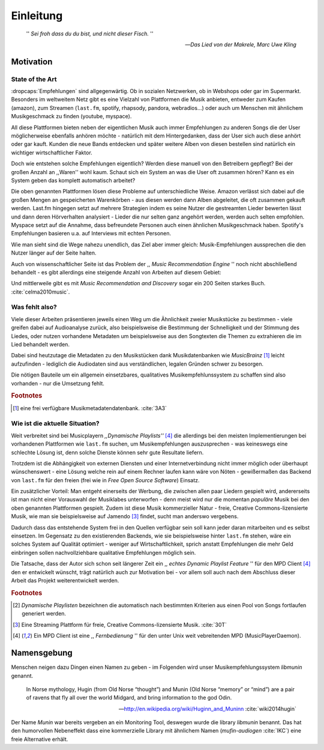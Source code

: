 **********
Einleitung
**********

.. epigraph:: 

   '' *Sei froh dass du du bist, und nicht dieser Fisch.* ''

   -- *Das Lied von der Makrele, Marc Uwe Kling*
   
Motivation
==========

State of the Art
----------------

:dropcaps:`Empfehlungen` sind allgegenwärtig. Ob in sozialen Netzwerken, ob in
Webshops oder gar im Supermarkt.  Besonders im weltweitem Netz gibt es eine
Vielzahl von Plattformen die Musik anbieten, entweder zum Kaufen (amazon), zum
Streamen (``last.fm``, spotify, rhapsody, pandora, webradios...) oder auch um
Menschen mit ähnlichem Musikgeschmack zu finden (youtube, myspace).

All diese Plattformen bieten neben der eigentlichen Musik auch immer
Empfehlungen zu anderen Songs die der User möglicherweise ebenfalls anhören
möchte - natürlich mit dem Hintergedanken, dass der User sich auch diese anhört
oder gar kauft. Kunden die neue Bands entdecken und später weitere Alben von
diesen bestellen sind natürlich ein wichtiger wirtschaftlicher Faktor.

Doch wie entstehen solche Empfehlungen eigentlich? Werden diese manuell
von den Betreibern gepflegt? Bei der großen Anzahl an ,,Waren'' wohl kaum.
Schaut sich ein System an was die User oft zusammen hören?
Kann es ein System geben das komplett automatisch arbeitet?

Die oben genannten Plattformen lösen diese Probleme auf unterschiedliche Weise.
Amazon verlässt sich dabei auf die großen Mengen an gespeicherten Warenkörben -
aus diesen werden dann Alben abgeleitet, die oft zusammen gekauft werden.
Last.fm hingegen setzt auf mehrere Strategien indem es seine Nutzer die
gestreamten Lieder bewerten lässt und dann deren Hörverhalten analysiert -
Lieder die nur selten ganz angehört werden, werden auch selten empfohlen.
Myspace setzt auf die Annahme, dass befreundete Personen auch einen ähnlichen
Musikgeschmack haben. Spotify's Empfehlungen basieren u.a. auf Interviews mit
echten Personen.

Wie man sieht sind die Wege nahezu unendlich, das Ziel aber immer gleich:
Musik-Empfehlungen aussprechen die den Nutzer länger auf der Seite halten.

Auch von wissenschaftlicher Seite ist das Problem der ,, *Music Recommendation
Engine* '' noch nicht abschließend behandelt - es gibt allerdings eine steigende
Anzahl von Arbeiten auf diesem Gebiet:

.. figtable::
    :caption: Anzahl der Arbeiten auf Google Scholar zum Suchbegriff
              ,,Music Recommendation'' aufgeteilt auf die Jahre 1994-2014.
    :alt: Arbeiten zum Thema 'Music Recommendation' über die Jahre
    :spec: r l | r l

    ========== ====== ========== ======
    Jahre      Anzahl Jahre      Anzahl
    ========== ====== ========== ======
    1994-2000  1      2007-2008  8
    2001-2002  4      2009-2010  9
    2003-2004  3      2011-2012  6
    2005-2006  8      2013-2014  5+  
    ========== ====== ========== ======

Und mittlerweile gibt es mit *Music Recommendation and Discovery* sogar ein 200
Seiten starkes Buch. :cite:`celma2010music`.

Was fehlt also?
---------------

Viele dieser Arbeiten präsentieren jeweils einen Weg um die Ähnlichkeit zweier 
Musikstücke zu bestimmen - viele greifen dabei auf Audioanalyse zurück, also 
beispielsweise die Bestimmung der Schnelligkeit und der Stimmung des Liedes,
oder nutzen vorhandene Metadaten um beispielsweise aus den Songtexten die Themen 
zu extrahieren die im Lied behandelt werden.

Dabei sind heutzutage die Metadaten zu den Musikstücken dank Musikdatenbanken
wie *MusicBrainz* [#f1]_ leicht aufzufinden - lediglich die Audiodaten sind aus
verständlichen, legalen Gründen schwer zu besorgen.

Die nötigen Bauteile um ein allgemein einsetzbares, qualitatives
Musikempfehlunssystem zu schaffen sind also vorhanden - nur die Umsetzung fehlt.

.. rubric:: Footnotes

.. [#f1] eine frei verfügbare Musikmetadatendatenbank. :cite:`3A3`

Wie ist die aktuelle Situation?
-------------------------------

Weit verbreitet sind bei Musicplayern *,,Dynamische Playlists''* [#f4]_  die
allerdings bei den meisten Implementierungen bei vorhandenen Plattformen wie
``last.fm`` suchen, um Musikempfehlungen auszusprechen - was  keineswegs eine
schlechte Lösung ist, denn solche Dienste können sehr gute Resultate liefern. 

Trotzdem ist die Abhängigkeit von externen Diensten und einer Internetverbindung
nicht immer möglich oder überhaupt wünschenswert - eine Lösung welche rein auf
einem Rechner laufen kann wäre von Nöten - gewißermaßen das Backend von
``last.fm`` für den freien (frei wie in *Free Open Source Software*) Einsatz.

Ein zusätzlicher Vorteil: Man entgeht einerseits der Werbung, die zwischen allen
paar Liedern gespielt wird, andererseits ist man nicht einer Vorauswahl der
Musiklabes unterworfen - denn meist wird nur die momentan *populäre* Musik bei
den oben genannten Plattformen gespielt. Zudem ist diese Musik kommerzieller
Natur - freie, Creative Commons-lizensierte Musik, wie man sie beispielsweise
auf Jamendo [#f3]_ findet, sucht man anderswo vergebens.

Dadurch dass das entstehende System frei in den Quellen verfügbar sein soll kann
jeder daran mitarbeiten und es selbst einsetzen. Im Gegensatz zu den
existierenden Backends, wie sie beispielsweise hinter ``last.fm`` stehen, wäre
ein solches System auf Qualität optimiert - weniger auf Wirtschaftlichkeit,
sprich anstatt Empfehlungen die mehr Geld einbringen sollen nachvollziehbare
qualitative Empfehlungen möglich sein. 

Die Tatsache, dass der Autor sich schon seit längerer Zeit ein ,, *echtes
Dynamic Playlist Feature* '' für den MPD Client [#f4]_ den er entwickelt
wünscht, trägt natürlich auch zur Motivation bei - vor allem soll auch nach dem
Abschluss dieser Arbeit das Projekt weiterentwickelt werden. 

.. rubric:: Footnotes

.. [#f2] *Dynamische Playlisten* bezeichnen die automatisch nach bestimmten
   Kriterien aus einen Pool von Songs fortlaufen generiert werden.

.. [#f3] Eine Streaming Plattform für freie, Creative Commons-lizensierte Musik. :cite:`30T`

.. [#f4] Ein MPD Client ist eine ,, *Fernbedienung* '' für den unter Unix weit
   vebreitenden MPD (MusicPlayerDaemon).

Namensgebung
============

Menschen neigen dazu Dingen einen Namen zu geben - im Folgenden wird unser 
Musikempfehlungssystem *libmunin* genannt.

.. epigraph::

    In Norse mythology, Hugin (from Old Norse “thought”)
    and Munin (Old Norse “memory” or “mind”)
    are a pair of ravens that fly all over the world Midgard,
    and bring information to the god Odin.

    -- http://en.wikipedia.org/wiki/Huginn_and_Muninn :cite:`wiki2014hugin`

Der Name *Munin* war bereits vergeben an ein Monitoring Tool, deswegen wurde die
library *libmunin* benannt. Das hat den humorvollen Nebeneffekt dass eine
kommerzielle Library mit ähnlichem Namen (*mufin-audiogen* :cite:`IKC`) eine
freie Alternative erhält.
